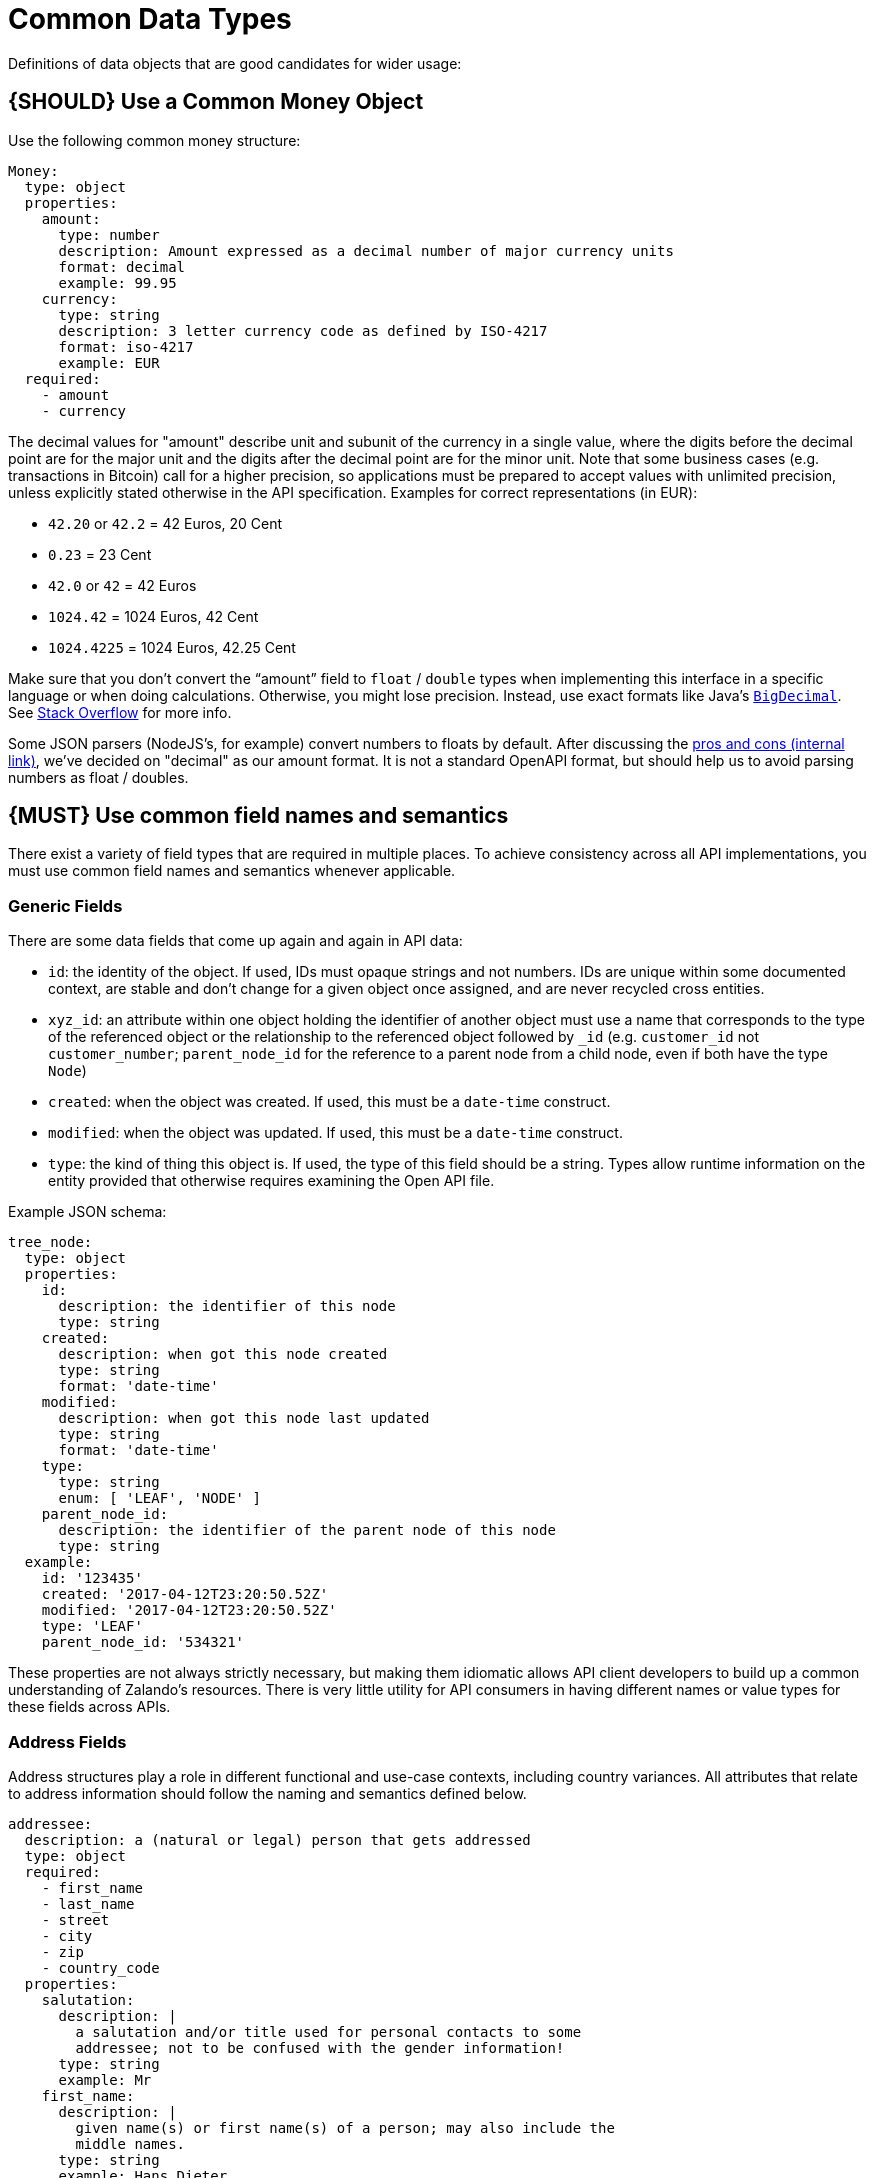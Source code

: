 [[common-data-types]]
= Common Data Types

Definitions of data objects that are good candidates for wider usage:

[#173]
== {SHOULD} Use a Common Money Object

Use the following common money structure:

[source,yaml]
----
Money:
  type: object
  properties:
    amount:
      type: number
      description: Amount expressed as a decimal number of major currency units
      format: decimal
      example: 99.95
    currency:
      type: string
      description: 3 letter currency code as defined by ISO-4217
      format: iso-4217
      example: EUR
  required:
    - amount
    - currency
----

The decimal values for "amount" describe unit and subunit of the
currency in a single value, where the digits before the decimal point
are for the major unit and the digits after the decimal point are for
the minor unit. Note that some business cases (e.g. transactions in
Bitcoin) call for a higher precision, so applications must be prepared
to accept values with unlimited precision, unless explicitly stated
otherwise in the API specification. Examples for correct representations
(in EUR):

* `42.20` or `42.2` = 42 Euros, 20 Cent
* `0.23` = 23 Cent
* `42.0` or `42` = 42 Euros
* `1024.42` = 1024 Euros, 42 Cent
* `1024.4225` = 1024 Euros, 42.25 Cent

Make sure that you don’t convert the “amount” field to `float` /
`double` types when implementing this interface in a specific language
or when doing calculations. Otherwise, you might lose precision.
Instead, use exact formats like Java’s
https://docs.oracle.com/javase/8/docs/api/java/math/BigDecimal.html[`BigDecimal`].
See http://stackoverflow.com/a/3730040/342852[Stack Overflow] for more
info.

Some JSON parsers (NodeJS’s, for example) convert numbers to floats by
default. After discussing the
https://docs.google.com/spreadsheets/d/12wTj-2w39f69XZGwRDrosNc1yWPwQpGgEs_DCt5ODaQ[pros
and cons (internal link)], we’ve decided on "decimal" as our amount format. It
is not a standard OpenAPI format, but should help us to avoid parsing numbers
as float / doubles.

[#174]
== {MUST} Use common field names and semantics

There exist a variety of field types that are required in multiple
places. To achieve consistency across all API implementations, you must
use common field names and semantics whenever applicable.

=== Generic Fields

There are some data fields that come up again and again in API data:

* `id`: the identity of the object. If used, IDs must opaque strings and
not numbers. IDs are unique within some documented context, are stable
and don't change for a given object once assigned, and are never
recycled cross entities.
* `xyz_id`: an attribute within one object holding the identifier of
another object must use a name that corresponds to the type of the
referenced object or the relationship to the referenced object followed
by `_id` (e.g. `customer_id` not `customer_number`; `parent_node_id` for
the reference to a parent node from a child node, even if both have the
type `Node`)
* `created`: when the object was created. If used, this must be a
`date-time` construct.
* `modified`: when the object was updated. If used, this must be a
`date-time` construct.
* `type`: the kind of thing this object is. If used, the type of this
field should be a string. Types allow runtime information on the entity
provided that otherwise requires examining the Open API file.

Example JSON schema:

[source,json]
----
tree_node:
  type: object
  properties: 
    id:
      description: the identifier of this node
      type: string
    created:
      description: when got this node created
      type: string
      format: 'date-time'
    modified:
      description: when got this node last updated
      type: string
      format: 'date-time'
    type:
      type: string
      enum: [ 'LEAF', 'NODE' ]
    parent_node_id:
      description: the identifier of the parent node of this node
      type: string
  example:
    id: '123435'
    created: '2017-04-12T23:20:50.52Z'
    modified: '2017-04-12T23:20:50.52Z'
    type: 'LEAF'
    parent_node_id: '534321'
----

These properties are not always strictly necessary, but making them
idiomatic allows API client developers to build up a common
understanding of Zalando's resources. There is very little utility for
API consumers in having different names or value types for these fields
across APIs.

=== Address Fields

Address structures play a role in different functional and use-case
contexts, including country variances. All attributes that relate to
address information should follow the naming and semantics defined
below.

[source,yaml]
----
addressee:
  description: a (natural or legal) person that gets addressed
  type: object
  required:
    - first_name
    - last_name
    - street
    - city
    - zip
    - country_code
  properties:
    salutation:
      description: |
        a salutation and/or title used for personal contacts to some
        addressee; not to be confused with the gender information!
      type: string
      example: Mr
    first_name:
      description: |
        given name(s) or first name(s) of a person; may also include the
        middle names.
      type: string
      example: Hans Dieter
    last_name:
      description: |
        family name(s) or surname(s) of a person
      type: string
      example: Mustermann
    business_name:
      description: |
        company name of the business organization. Used when a business is
        the actual addressee; for personal shipments to office addresses, use
        `care_of` instead.
      type: string
      example: Consulting Services GmbH
  required:
    - first_name
    - last_name

address:
  description:
    an address of a location/destination
  type: object
  properties:
    care_of:
      description: |
        (aka c/o) the person that resides at the address, if different from
        addressee. E.g. used when sending a personal parcel to the
        office /someone else's home where the addressee resides temporarily
      type: string
      example: Consulting Services GmbH
    street:
      description: |
        the full street address including house number and street name
      type: string
      example: Schönhauser Allee 103
    additional:
      description: |
        further details like building name, suite, apartment number, etc.
      type: string
      example: 2. Hinterhof rechts
    city:
      description: |
        name of the city / locality
      type: string
      example: Berlin
    zip:
      description: |
        zip code or postal code
      type: string
      example: 14265
    country_code:
      description: |
        the country code according to
        [iso-3166-1-alpha-2](https://en.wikipedia.org/wiki/ISO_3166-1_alpha-2)
      type: string
      example: DE
  required:
    - street
    - city
    - zip
    - country_code
----

Grouping and cardinality of fields in specific data types may vary based
on the specific use case (e.g. combining addressee and address fields
into a single type when modeling an address label vs distinct addressee
and address types when modeling users and their addresses).

[#175]
== {MUST} Follow Hypertext Control Conventions

APIs that provide hypertext controls (links) to interconnect API
resources must follow the conventions for naming and modeling of
hypertext controls as defined in section <<hypermedia>>.

[#176]
== {MUST} Use Problem JSON

http://tools.ietf.org/html/rfc7807[RFC 7807] defines the media type
`application/problem+json`. Operations should return that (together with
a suitable status code) when any problem occurred during processing and
you can give more details than the status code itself can supply,
whether it be caused by the client or the server (i.e. both for 4xx or
5xx errors).

A previous version of this guideline (before the publication of that RFC
and the registration of the media type) told to return
`application/x.problem+json` in these cases (with the same contents).
Servers for APIs defined before this change should pay attention to the
`Accept` header sent by the client and set the `Content-Type` header of
the problem response correspondingly. Clients of such APIs should accept
both media types.

APIs may define custom problems types with extension properties,
according to their specific needs.

The Open API schema definition can be found
https://zalando.github.io/problem/schema.yaml[on github]. You can
reference it by using:

[source,yaml]
----
responses:
  503:
    description: Service Unavailable
    schema:
      $ref: 'https://zalando.github.io/problem/schema.yaml#/Problem'
----

[#177]
== {MUST} Do not expose Stack Traces

Stack traces contain implementation details that are not part of an API,
and on which clients should never rely. Moreover, stack traces can leak
sensitive information that partners and third parties are not allowed to
receive and may disclose insights about vulnerabilities to attackers.
